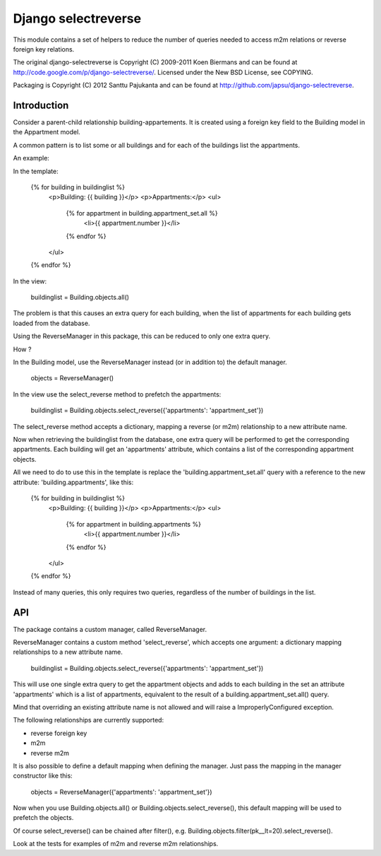 ====================
Django selectreverse
====================

This module contains a set of helpers to reduce the number of queries needed to access m2m relations or reverse foreign key relations.

The original django-selectreverse is Copyright (C) 2009-2011 Koen Biermans and
can be found at http://code.google.com/p/django-selectreverse/. Licensed under
the New BSD License, see COPYING.

Packaging is Copyright (C) 2012 Santtu Pajukanta and can be found at
http://github.com/japsu/django-selectreverse.

Introduction
------------

Consider a parent-child relationship building-appartements. It is created using a foreign key field to the Building model in the Appartment model.

A common pattern is to list some or all buildings and for each of the buildings list the appartments.

An example:

In the template:

	{% for building in buildinglist %}
	  <p>Building: {{ building }}</p>
	  <p>Appartments:</p>
	  <ul>
	    {% for appartment in building.appartment_set.all %}
	      <li>{{ appartment.number }}</li>
	    {% endfor %}
	  </ul>
	{% endfor %}


In the view:

	buildinglist = Building.objects.all()

The problem is that this causes an extra query for each building, when the list of appartments for each building gets loaded from the database.

Using the ReverseManager in this package, this can be reduced to only one extra query.

How ?

In the Building model, use the ReverseManager instead (or in addition to) the default manager.

	objects = ReverseManager()

In the view use the select_reverse method to prefetch the appartments:

	buildinglist = Building.objects.select_reverse({'appartments': 'appartment_set'})

The select_reverse method accepts a dictionary, mapping a reverse (or m2m) relationship to a new attribute name.

Now when retrieving the buildinglist from the database, one extra query will be performed to get the corresponding appartments. Each building will get an 'appartments' attribute, which contains a list of the corresponding appartment objects.

All we need to do to use this in the template is replace the 'building.appartment_set.all' query with a reference to the new attribute: 'building.appartments', like this:

	{% for building in buildinglist %}
	  <p>Building: {{ building }}</p>
	  <p>Appartments:</p>
	  <ul>
	    {% for appartment in building.appartments %}
	      <li>{{ appartment.number }}</li>
	    {% endfor %}
	  </ul>
	{% endfor %}

Instead of many queries, this only requires two queries, regardless of the number of buildings in the list.


API
---

The package contains a custom manager, called ReverseManager.

ReverseManager contains a custom method 'select_reverse', which accepts one argument: a dictionary mapping relationships to a new attribute name.

	buildinglist = Building.objects.select_reverse({'appartments': 'appartment_set'})

This will use one single extra query to get the appartment objects and adds to each building in the set an attribute 'appartments' which is a list of appartments, equivalent to the result of a building.appartment_set.all() query.

Mind that overriding an existing attribute name is not allowed and will raise a ImproperlyConfigured exception.

The following relationships are currently supported:

- reverse foreign key
- m2m
- reverse m2m

It is also possible to define a default mapping when defining the manager. Just pass the mapping in the manager constructor like this:

	objects = ReverseManager({'appartments': 'appartment_set'})

Now when you use Building.objects.all() or Building.objects.select_reverse(), this default mapping will be used to prefetch the objects.

Of course select_reverse() can be chained after filter(), e.g. Building.objects.filter(pk__lt=20).select_reverse().

Look at the tests for examples of m2m and reverse m2m relationships.


